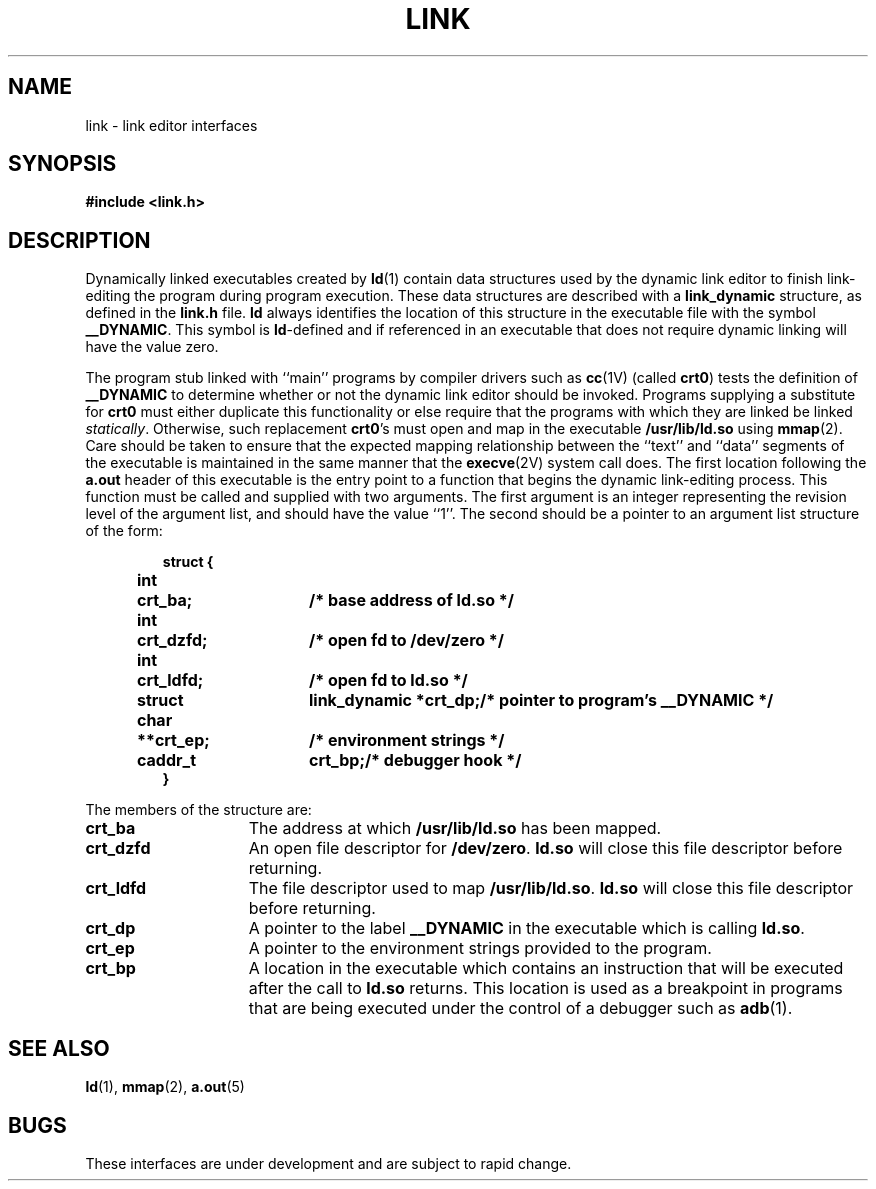 .\" @(#)link.5 1.1 92/07/30 SMI
.TH LINK 5 "17 February 1988"
.SH NAME
link \- link editor interfaces
.SH SYNOPSIS
.B #include <link.h>
.SH DESCRIPTION
.IX "link editor" "" "link editor data structures"
.LP
Dynamically linked executables created by
.BR ld (1)
contain data structures used by the dynamic link editor
to finish link-editing the program during program execution.
These data
structures are described with a 
.B link_dynamic 
structure, as defined in the
.B link.h
file.  
.B ld
always identifies the location of this structure in the executable file with
the symbol
.BR _\^_DYNAMIC .
This symbol is 
.BR ld -defined
and if referenced in an executable that does not require dynamic linking 
will have the value zero.
.LP
The program stub linked with ``main'' programs by compiler drivers such as
.BR cc (1V)
(called 
.BR crt0 )
tests the definition of
.B _\^_DYNAMIC
to determine whether or not the dynamic link editor should be invoked.
Programs supplying a substitute for 
.B crt0
must either duplicate this functionality or else require that the programs with
which they are linked be linked 
.IR statically .
Otherwise, such replacement
.BR crt0 's
must open and map in the executable
.B /usr/lib/ld.so
using 
.BR mmap (2).
Care should be taken to ensure that the expected mapping relationship between
the ``text'' and ``data'' segments of the executable is maintained in the
same manner that the 
.BR execve (2V)
system call does.
The first location following the
.B a.out
header of this executable is the entry point to a function that begins the
dynamic link-editing process.  This function must be called and supplied
with two
arguments.  The first argument is an integer representing the revision level
of the argument list, and should have the value ``1''.  The second should be a
pointer to an argument list structure of the form:
.LP
.RS
.nf
.ta .75i 1.25i 2.75i
.ft B
struct {
	int	crt_ba;			/* base address of ld.so */
	int	crt_dzfd;		/* open fd to /dev/zero */
	int	crt_ldfd;		/* open fd to ld.so */
	struct	link_dynamic *crt_dp;	/* pointer to program's _\^_DYNAMIC */
	char	**crt_ep;		/* environment strings */
	caddr_t	crt_bp;			/* debugger hook */
}
.ft R
.fi
.DT
.RE
.LP
The members of the structure are:
.TP 15
.B crt_ba
The address at which 
.B /usr/lib/ld.so
has been mapped.
.TP 
.B crt_dzfd
An open file descriptor for 
.BR /dev/zero .
.B ld.so
will close this file descriptor before returning.
.TP 
.B crt_ldfd
The file descriptor used to map 
.BR /usr/lib/ld.so .
.B ld.so
will close this file descriptor before returning.
.TP 
.B crt_dp
A pointer to the label
.B _\^_DYNAMIC
in the executable which is calling 
.BR ld.so .
.TP 
.B crt_ep
A pointer to the environment strings provided to the program.
.TP 
.B crt_bp
A location in the executable which contains an instruction that will
be executed after the call to
.B ld.so
returns.  This location is used as a breakpoint in programs that are
being executed under the control of a debugger such as
.BR adb (1).
.SH "SEE ALSO"
.BR ld (1),
.BR mmap (2),
.BR a.out (5)
.SH "BUGS"
These interfaces are under development and are subject to rapid change.
